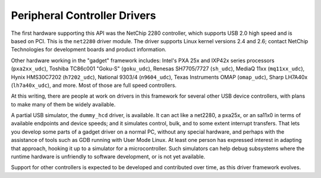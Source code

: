 .. -*- coding: utf-8; mode: rst -*-

.. _controllers:

*****************************
Peripheral Controller Drivers
*****************************

The first hardware supporting this API was the NetChip 2280 controller,
which supports USB 2.0 high speed and is based on PCI. This is the
``net2280`` driver module. The driver supports Linux kernel versions 2.4
and 2.6; contact NetChip Technologies for development boards and product
information.

Other hardware working in the "gadget" framework includes: Intel's PXA
25x and IXP42x series processors (``pxa2xx_udc``), Toshiba TC86c001
"Goku-S" (``goku_udc``), Renesas SH7705/7727 (``sh_udc``), MediaQ 11xx
(``mq11xx_udc``), Hynix HMS30C7202 (``h7202_udc``), National 9303/4
(``n9604_udc``), Texas Instruments OMAP (``omap_udc``), Sharp LH7A40x
(``lh7a40x_udc``), and more. Most of those are full speed controllers.

At this writing, there are people at work on drivers in this framework
for several other USB device controllers, with plans to make many of
them be widely available.

A partial USB simulator, the ``dummy_hcd`` driver, is available. It can
act like a net2280, a pxa25x, or an sa11x0 in terms of available
endpoints and device speeds; and it simulates control, bulk, and to some
extent interrupt transfers. That lets you develop some parts of a gadget
driver on a normal PC, without any special hardware, and perhaps with
the assistance of tools such as GDB running with User Mode Linux. At
least one person has expressed interest in adapting that approach,
hooking it up to a simulator for a microcontroller. Such simulators can
help debug subsystems where the runtime hardware is unfriendly to
software development, or is not yet available.

Support for other controllers is expected to be developed and
contributed over time, as this driver framework evolves.


.. ------------------------------------------------------------------------------
.. This file was automatically converted from DocBook-XML with the dbxml
.. library (https://github.com/return42/dbxml2rst). The origin XML comes
.. from the linux kernel:
..
..   http://git.kernel.org/cgit/linux/kernel/git/torvalds/linux.git
.. ------------------------------------------------------------------------------
